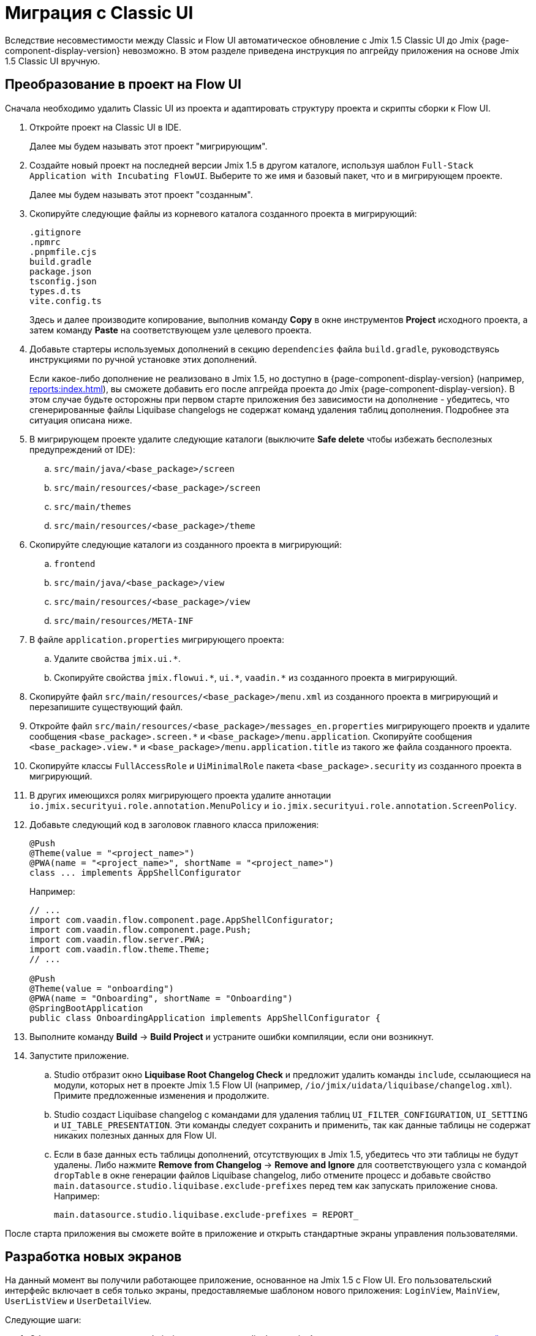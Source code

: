 = Миграция с Classic UI

Вследствие несовместимости между Classic и Flow UI автоматическое обновление с Jmix 1.5 Classic UI до Jmix {page-component-display-version} невозможно. В этом разделе приведена инструкция по апгрейду приложения на основе Jmix 1.5 Classic UI вручную.

[[converting-project-to-flow-ui]]
== Преобразование в проект на Flow UI

Сначала необходимо удалить Classic UI из проекта и адаптировать структуру проекта и скрипты сборки к Flow UI.

. Откройте проект на Classic UI в IDE.
+
Далее мы будем называть этот проект "мигрирующим".

. Создайте новый проект на последней версии Jmix 1.5 в другом каталоге, используя шаблон `Full-Stack Application with Incubating FlowUI`. Выберите то же имя и базовый пакет, что и в мигрирующем проекте.
+
Далее мы будем называть этот проект "созданным".

. Скопируйте следующие файлы из корневого каталога созданного проекта в мигрирующий:
+
[source,text]
----
.gitignore
.npmrc
.pnpmfile.cjs
build.gradle
package.json
tsconfig.json
types.d.ts
vite.config.ts
----
+
Здесь и далее производите копирование, выполнив команду *Copy* в окне инструментов *Project* исходного проекта, а затем команду *Paste* на соответствующем узле целевого проекта.

. Добавьте стартеры используемых дополнений в секцию `dependencies` файла `build.gradle`, руководствуясь инструкциями по ручной установке этих дополнений.
+
Если какое-либо дополнение не реализовано в Jmix 1.5, но доступно в {page-component-display-version} (например, xref:reports:index.adoc[]), вы сможете добавить его после апгрейда проекта до Jmix {page-component-display-version}. В этом случае будьте осторожны при первом старте приложения без зависимости на дополнение - убедитесь, что сгенерированные файлы Liquibase changelogs не содержат команд удаления таблиц дополнения. Подробнее эта ситуация описана ниже.

. В мигрирующем проекте удалите следующие каталоги (выключите *Safe delete* чтобы избежать бесполезных предупреждений от IDE):
.. `src/main/java/<base_package>/screen`
.. `src/main/resources/<base_package>/screen`
.. `src/main/themes`
.. `src/main/resources/<base_package>/theme`

. Скопируйте следующие каталоги из созданного проекта в мигрирующий:

.. `frontend`
.. `src/main/java/<base_package>/view`
.. `src/main/resources/<base_package>/view`
.. `src/main/resources/META-INF`

. В файле `application.properties` мигрирующего проекта:
.. Удалите свойства `++jmix.ui.*++`.
.. Скопируйте свойства `++jmix.flowui.*++`, `++ui.*++`, `++vaadin.*++` из созданного проекта в мигрирующий.

. Скопируйте файл `src/main/resources/<base_package>/menu.xml` из созданного проекта в мигрирующий и перезапишите существующий файл.

. Откройте файл `src/main/resources/<base_package>/messages_en.properties` мигрирующего проектв и удалите сообщения `++<base_package>.screen.*++` и `++<base_package>/menu.application++`. Скопируйте сообщения `++<base_package>.view.*++` и `++<base_package>/menu.application.title++` из такого же файла созданного проекта.

. Скопируйте классы `FullAccessRole` и `UiMinimalRole` пакета `<base_package>.security` из созданного проекта в мигрирующий.

. В других имеющихся ролях мигрирующего проекта удалите аннотации `io.jmix.securityui.role.annotation.MenuPolicy` и `io.jmix.securityui.role.annotation.ScreenPolicy`.

. Добавьте следующий код в заголовок главного класса приложения:
+
[source,java]
----
@Push
@Theme(value = "<project_name>")
@PWA(name = "<project_name>", shortName = "<project_name>")
class ... implements AppShellConfigurator
----
+
Например:
+
[source,java]
----
// ...
import com.vaadin.flow.component.page.AppShellConfigurator;
import com.vaadin.flow.component.page.Push;
import com.vaadin.flow.server.PWA;
import com.vaadin.flow.theme.Theme;
// ...

@Push
@Theme(value = "onboarding")
@PWA(name = "Onboarding", shortName = "Onboarding")
@SpringBootApplication
public class OnboardingApplication implements AppShellConfigurator {
----

. Выполните команду *Build* -> *Build Project* и устраните ошибки компиляции, если они возникнут.

. Запустите приложение.

.. Studio отбразит окно *Liquibase Root Changelog Check* и предложит удалить команды `include`, ссылающиеся на модули, которых нет в проекте Jmix 1.5 Flow UI (например, `/io/jmix/uidata/liquibase/changelog.xml`). Примите предложенные изменения и продолжите.

.. Studio создаст Liquibase changelog с командами для удаления таблиц `UI_FILTER_CONFIGURATION`, `UI_SETTING` и `UI_TABLE_PRESENTATION`. Эти команды следует сохранить и применить, так как данные таблицы не содержат никаких полезных данных для Flow UI.

.. Если в базе данных есть таблицы дополнений, отсутствующих в Jmix 1.5, убедитесь что эти таблицы не будут удалены. Либо нажмите *Remove from Changelog* -> *Remove and Ignore* для соответствующего узла с командой `dropTable` в окне генерации файлов Liquibase changelog, либо отмените процесс и добавьте свойство `main.datasource.studio.liquibase.exclude-prefixes` перед тем как запускать приложение снова. Например:
+
[source,properties]
----
main.datasource.studio.liquibase.exclude-prefixes = REPORT_
----

После старта приложения вы сможете войте в приложение и открыть стандартные экраны управления пользователями.

[[developing-views]]
== Разработка новых экранов

На данный момент вы получили работающее приложение, основанное на Jmix 1.5 с Flow UI. Его пользовательский интерфейс включает в себя только экраны, предоставляемые шаблоном нового приложения: `LoginView`, `MainView`, `UserListView` и `UserDetailView`.

Следующие шаги:

. Обновите проект до версии Jmix {page-component-display-version}, используя стандартную xref:studio:project.adoc#upgrading-project[процедуру апгрейда проекта] в Studio.

. Создайте CRUD-экраны для объектов вашей модели данных, используя xref:studio:view-wizard.adoc[].

В результате у вас получится приложение со старой моделью данных и бэкенд-логикой, а также с новым пользовательским интерфейсом, который позволяет управлять данными с помощью стандартных экранов списка/деталей. Теперь вам нужно кастомизировать пользовательский интерфейс, используя xref:flow-ui:index.adoc[Flow UI] API и его набор компонентов.

